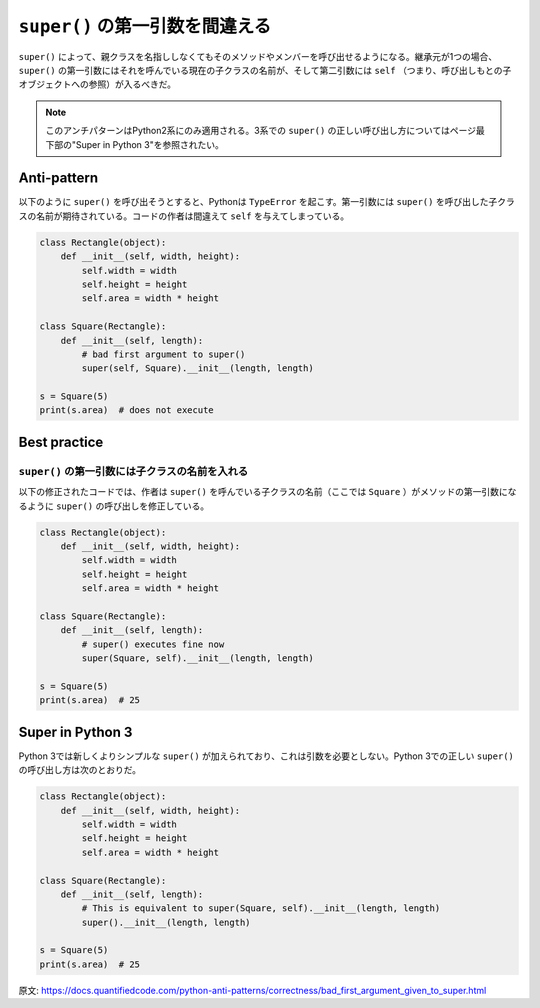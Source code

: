 ``super()`` の第一引数を間違える
=============================

``super()`` によって、親クラスを名指ししなくてもそのメソッドやメンバーを呼び出せるようになる。継承元が1つの場合、 ``super()`` の第一引数にはそれを呼んでいる現在の子クラスの名前が、そして第二引数には ``self`` （つまり、呼び出しもとの子オブジェクトへの参照）が入るべきだ。

.. note:: このアンチパターンはPython2系にのみ適用される。3系での ``super()`` の正しい呼び出し方についてはページ最下部の"Super in Python 3"を参照されたい。

Anti-pattern
------------
以下のように ``super()`` を呼び出そうとすると、Pythonは ``TypeError`` を起こす。第一引数には ``super()`` を呼び出した子クラスの名前が期待されている。コードの作者は間違えて ``self`` を与えてしまっている。


.. code:: python

    class Rectangle(object):
        def __init__(self, width, height):
            self.width = width
            self.height = height
            self.area = width * height

    class Square(Rectangle):
        def __init__(self, length):
            # bad first argument to super()
            super(self, Square).__init__(length, length)

    s = Square(5)
    print(s.area)  # does not execute


Best practice
-------------

``super()`` の第一引数には子クラスの名前を入れる
...........................................................

以下の修正されたコードでは、作者は ``super()`` を呼んでいる子クラスの名前（ここでは ``Square`` ）がメソッドの第一引数になるように ``super()`` の呼び出しを修正している。

.. code:: python

    class Rectangle(object):
        def __init__(self, width, height):
            self.width = width
            self.height = height
            self.area = width * height

    class Square(Rectangle):
        def __init__(self, length):
            # super() executes fine now
            super(Square, self).__init__(length, length)

    s = Square(5)
    print(s.area)  # 25


Super in Python 3
-----------------

Python 3では新しくよりシンプルな ``super()`` が加えられており、これは引数を必要としない。Python 3での正しい ``super()`` の呼び出し方は次のとおりだ。

.. code:: python
    
    class Rectangle(object):
        def __init__(self, width, height):
            self.width = width
            self.height = height
            self.area = width * height

    class Square(Rectangle):
        def __init__(self, length):
            # This is equivalent to super(Square, self).__init__(length, length)
            super().__init__(length, length)

    s = Square(5)
    print(s.area)  # 25 

原文: https://docs.quantifiedcode.com/python-anti-patterns/correctness/bad_first_argument_given_to_super.html
